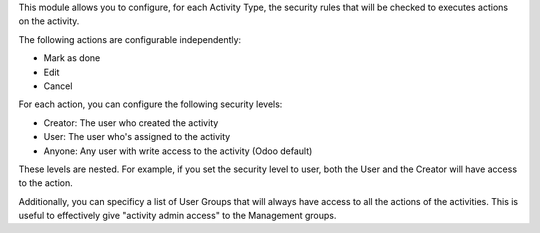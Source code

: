This module allows you to configure, for each Activity Type, the security
rules that will be checked to executes actions on the activity.

The following actions are configurable independently:

* Mark as done
* Edit
* Cancel

For each action, you can configure the following security levels:

* Creator: The user who created the activity
* User: The user who's assigned to the activity
* Anyone: Any user with write access to the activity (Odoo default)

These levels are nested. For example, if you set the security level to user,
both the User and the Creator will have access to the action.

Additionally, you can specificy a list of User Groups that will always have
access to all the actions of the activities. This is useful to effectively
give "activity admin access" to the Management groups.
